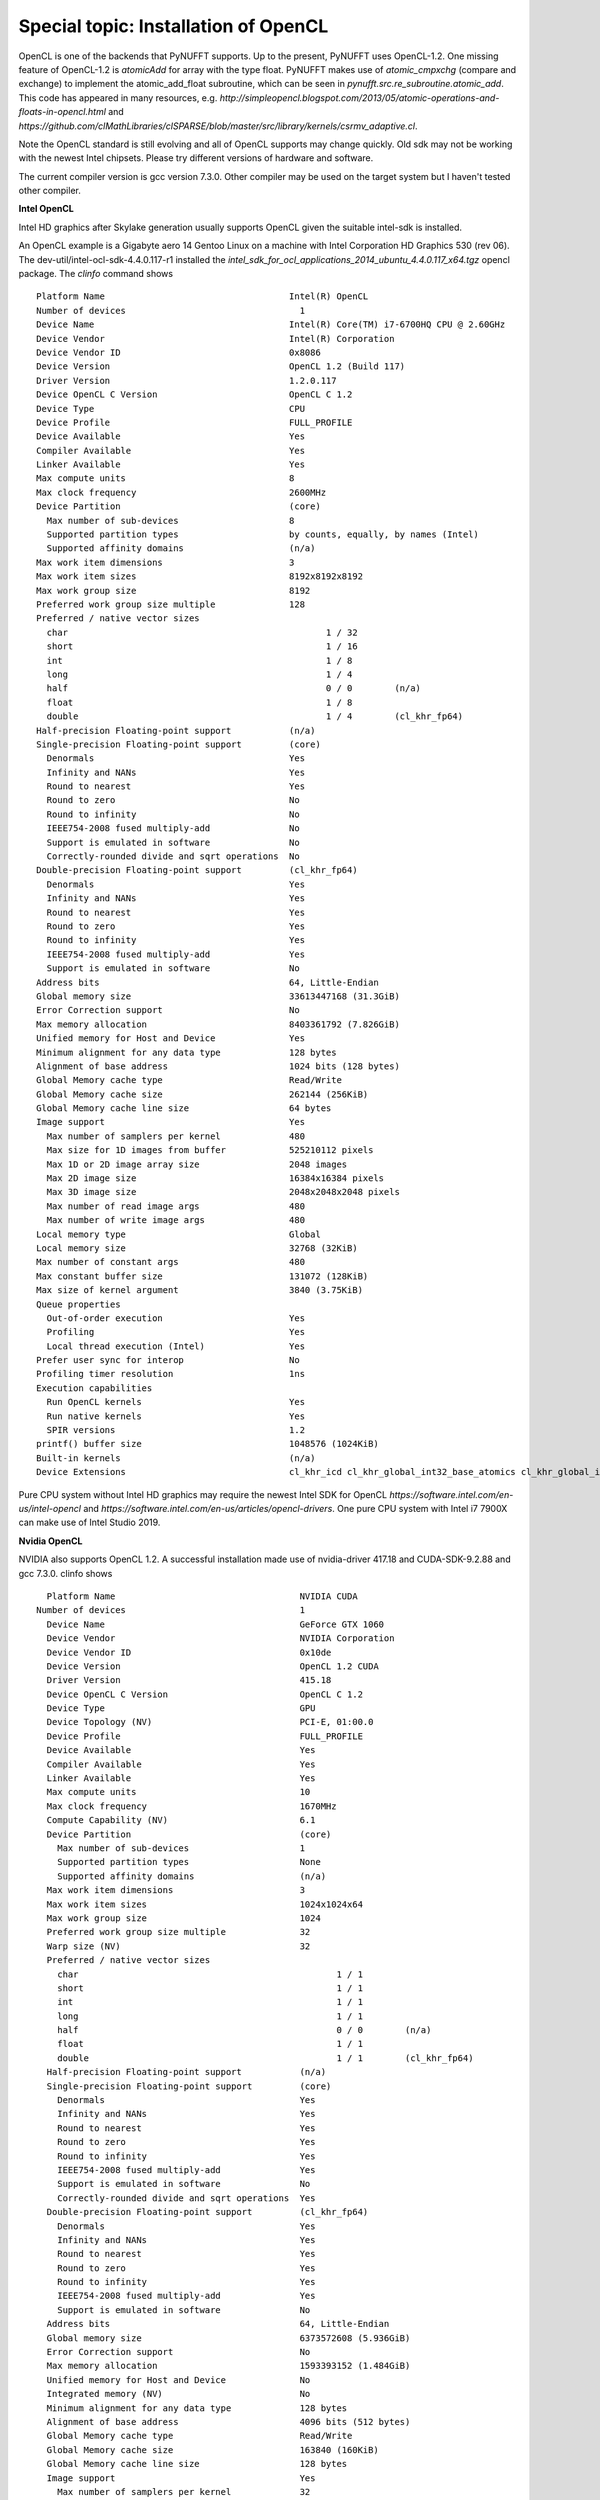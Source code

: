 Special topic: Installation of OpenCL
=====================================

OpenCL is one of the backends that PyNUFFT supports. Up to the present, PyNUFFT uses OpenCL-1.2. One missing feature of OpenCL-1.2 is `atomicAdd` for array with the type float.   PyNUFFT makes use of `atomic_cmpxchg` (compare and exchange) to implement the atomic_add_float subroutine, which can be seen in `pynufft.src.re_subroutine.atomic_add`. This code has appeared in many resources, e.g. `http://simpleopencl.blogspot.com/2013/05/atomic-operations-and-floats-in-opencl.html` and `https://github.com/clMathLibraries/clSPARSE/blob/master/src/library/kernels/csrmv_adaptive.cl`.

Note the OpenCL standard is still evolving and all of OpenCL supports may change quickly. Old sdk may not be working with the newest Intel chipsets. Please try different versions of hardware and software.

The current compiler version is gcc version 7.3.0. Other compiler may be used on the target system but I haven't tested other compiler. 

**Intel OpenCL**

Intel HD graphics after Skylake generation usually supports OpenCL given the suitable intel-sdk is installed.  

An OpenCL example is a Gigabyte aero 14 Gentoo Linux on a machine with Intel Corporation HD Graphics 530 (rev 06). The dev-util/intel-ocl-sdk-4.4.0.117-r1 installed the `intel_sdk_for_ocl_applications_2014_ubuntu_4.4.0.117_x64.tgz` opencl package. The `clinfo` command shows ::

     Platform Name                                   Intel(R) OpenCL    
     Number of devices                                 1
     Device Name                                     Intel(R) Core(TM) i7-6700HQ CPU @ 2.60GHz
     Device Vendor                                   Intel(R) Corporation
     Device Vendor ID                                0x8086
     Device Version                                  OpenCL 1.2 (Build 117)
     Driver Version                                  1.2.0.117
     Device OpenCL C Version                         OpenCL C 1.2 
     Device Type                                     CPU
     Device Profile                                  FULL_PROFILE
     Device Available                                Yes
     Compiler Available                              Yes
     Linker Available                                Yes
     Max compute units                               8
     Max clock frequency                             2600MHz
     Device Partition                                (core)
       Max number of sub-devices                     8
       Supported partition types                     by counts, equally, by names (Intel)
       Supported affinity domains                    (n/a)
     Max work item dimensions                        3
     Max work item sizes                             8192x8192x8192
     Max work group size                             8192
     Preferred work group size multiple              128
     Preferred / native vector sizes                 
       char                                                 1 / 32      
       short                                                1 / 16      
       int                                                  1 / 8       
       long                                                 1 / 4       
       half                                                 0 / 0        (n/a)
       float                                                1 / 8       
       double                                               1 / 4        (cl_khr_fp64)
     Half-precision Floating-point support           (n/a)
     Single-precision Floating-point support         (core)
       Denormals                                     Yes
       Infinity and NANs                             Yes
       Round to nearest                              Yes
       Round to zero                                 No
       Round to infinity                             No
       IEEE754-2008 fused multiply-add               No
       Support is emulated in software               No
       Correctly-rounded divide and sqrt operations  No
     Double-precision Floating-point support         (cl_khr_fp64)
       Denormals                                     Yes
       Infinity and NANs                             Yes
       Round to nearest                              Yes
       Round to zero                                 Yes
       Round to infinity                             Yes
       IEEE754-2008 fused multiply-add               Yes
       Support is emulated in software               No
     Address bits                                    64, Little-Endian
     Global memory size                              33613447168 (31.3GiB)
     Error Correction support                        No
     Max memory allocation                           8403361792 (7.826GiB)
     Unified memory for Host and Device              Yes
     Minimum alignment for any data type             128 bytes
     Alignment of base address                       1024 bits (128 bytes)
     Global Memory cache type                        Read/Write
     Global Memory cache size                        262144 (256KiB)
     Global Memory cache line size                   64 bytes
     Image support                                   Yes
       Max number of samplers per kernel             480
       Max size for 1D images from buffer            525210112 pixels
       Max 1D or 2D image array size                 2048 images
       Max 2D image size                             16384x16384 pixels
       Max 3D image size                             2048x2048x2048 pixels
       Max number of read image args                 480
       Max number of write image args                480
     Local memory type                               Global
     Local memory size                               32768 (32KiB)
     Max number of constant args                     480
     Max constant buffer size                        131072 (128KiB)
     Max size of kernel argument                     3840 (3.75KiB)
     Queue properties                                
       Out-of-order execution                        Yes
       Profiling                                     Yes
       Local thread execution (Intel)                Yes
     Prefer user sync for interop                    No
     Profiling timer resolution                      1ns
     Execution capabilities                          
       Run OpenCL kernels                            Yes
       Run native kernels                            Yes
       SPIR versions                                 1.2
     printf() buffer size                            1048576 (1024KiB)
     Built-in kernels                                (n/a)
     Device Extensions                               cl_khr_icd cl_khr_global_int32_base_atomics cl_khr_global_int32_extended_atomics cl_khr_local_int32_base_atomics cl_khr_local_int32_extended_atomics cl_khr_byte_addressable_store cl_khr_spir cl_intel_exec_by_local_thread cl_khr_depth_images cl_khr_3d_image_writes cl_khr_fp64 
       

Pure CPU system without Intel HD graphics may require the newest Intel SDK for OpenCL `https://software.intel.com/en-us/intel-opencl` and `https://software.intel.com/en-us/articles/opencl-drivers`. One pure CPU system with Intel i7 7900X can make use of Intel Studio 2019. 

**Nvidia OpenCL**

NVIDIA also supports OpenCL 1.2. A successful installation made use of nvidia-driver 417.18 and CUDA-SDK-9.2.88 and gcc 7.3.0. clinfo shows ::

     Platform Name                                   NVIDIA CUDA
   Number of devices                                 1
     Device Name                                     GeForce GTX 1060
     Device Vendor                                   NVIDIA Corporation
     Device Vendor ID                                0x10de
     Device Version                                  OpenCL 1.2 CUDA
     Driver Version                                  415.18
     Device OpenCL C Version                         OpenCL C 1.2 
     Device Type                                     GPU
     Device Topology (NV)                            PCI-E, 01:00.0
     Device Profile                                  FULL_PROFILE
     Device Available                                Yes
     Compiler Available                              Yes
     Linker Available                                Yes
     Max compute units                               10
     Max clock frequency                             1670MHz
     Compute Capability (NV)                         6.1
     Device Partition                                (core)
       Max number of sub-devices                     1
       Supported partition types                     None
       Supported affinity domains                    (n/a)
     Max work item dimensions                        3
     Max work item sizes                             1024x1024x64
     Max work group size                             1024
     Preferred work group size multiple              32
     Warp size (NV)                                  32
     Preferred / native vector sizes                 
       char                                                 1 / 1       
       short                                                1 / 1       
       int                                                  1 / 1       
       long                                                 1 / 1       
       half                                                 0 / 0        (n/a)
       float                                                1 / 1       
       double                                               1 / 1        (cl_khr_fp64)
     Half-precision Floating-point support           (n/a)
     Single-precision Floating-point support         (core)
       Denormals                                     Yes
       Infinity and NANs                             Yes
       Round to nearest                              Yes
       Round to zero                                 Yes
       Round to infinity                             Yes
       IEEE754-2008 fused multiply-add               Yes
       Support is emulated in software               No
       Correctly-rounded divide and sqrt operations  Yes
     Double-precision Floating-point support         (cl_khr_fp64)
       Denormals                                     Yes
       Infinity and NANs                             Yes
       Round to nearest                              Yes
       Round to zero                                 Yes
       Round to infinity                             Yes
       IEEE754-2008 fused multiply-add               Yes
       Support is emulated in software               No
     Address bits                                    64, Little-Endian
     Global memory size                              6373572608 (5.936GiB)
     Error Correction support                        No
     Max memory allocation                           1593393152 (1.484GiB)
     Unified memory for Host and Device              No
     Integrated memory (NV)                          No
     Minimum alignment for any data type             128 bytes
     Alignment of base address                       4096 bits (512 bytes)
     Global Memory cache type                        Read/Write
     Global Memory cache size                        163840 (160KiB)
     Global Memory cache line size                   128 bytes
     Image support                                   Yes
       Max number of samplers per kernel             32
       Max size for 1D images from buffer            134217728 pixels
       Max 1D or 2D image array size                 2048 images
       Max 2D image size                             16384x32768 pixels
       Max 3D image size                             16384x16384x16384 pixels
       Max number of read image args                 256
       Max number of write image args                16
     Local memory type                               Local
     Local memory size                               49152 (48KiB)
     Registers per block (NV)                        65536
     Max number of constant args                     9
     Max constant buffer size                        65536 (64KiB)
     Max size of kernel argument                     4352 (4.25KiB)
     Queue properties                                
       Out-of-order execution                        Yes
       Profiling                                     Yes
     Prefer user sync for interop                    No
     Profiling timer resolution                      1000ns
     Execution capabilities                          
       Run OpenCL kernels                            Yes
       Run native kernels                            No
       Kernel execution timeout (NV)                 No
     Concurrent copy and kernel execution (NV)       Yes
       Number of async copy engines                  2
     printf() buffer size                            1048576 (1024KiB)
     Built-in kernels                                (n/a)
     Device Extensions                               cl_khr_global_int32_base_atomics cl_khr_global_int32_extended_atomics cl_khr_local_int32_base_atomics cl_khr_local_int32_extended_atomics cl_khr_fp64 cl_khr_byte_addressable_store cl_khr_icd cl_khr_gl_sharing cl_nv_compiler_options cl_nv_device_attribute_query cl_nv_pragma_unroll cl_nv_copy_opts cl_nv_create_buffer
 
**AMD GPU**

AMD has a very good support for OpenCL but I haven't had one AMD GPU for testing. 

**Open-source Intel Compute OpenCL (Beignet and NEO)**

Benoit provides some instructions about using open-source opencl driver `beignet`. A recent open-source Intel OpenCL `neo` (see `https://github.com/intel/compute-runtime`) may be useful. 

 










